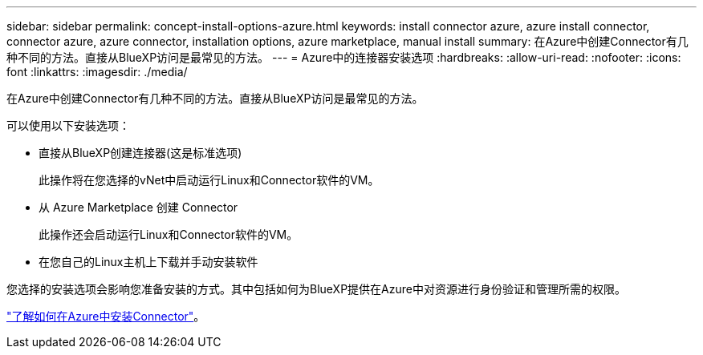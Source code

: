 ---
sidebar: sidebar 
permalink: concept-install-options-azure.html 
keywords: install connector azure, azure install connector, connector azure, azure connector, installation options, azure marketplace, manual install 
summary: 在Azure中创建Connector有几种不同的方法。直接从BlueXP访问是最常见的方法。 
---
= Azure中的连接器安装选项
:hardbreaks:
:allow-uri-read: 
:nofooter: 
:icons: font
:linkattrs: 
:imagesdir: ./media/


[role="lead"]
在Azure中创建Connector有几种不同的方法。直接从BlueXP访问是最常见的方法。

可以使用以下安装选项：

* 直接从BlueXP创建连接器(这是标准选项)
+
此操作将在您选择的vNet中启动运行Linux和Connector软件的VM。

* 从 Azure Marketplace 创建 Connector
+
此操作还会启动运行Linux和Connector软件的VM。

* 在您自己的Linux主机上下载并手动安装软件


您选择的安装选项会影响您准备安装的方式。其中包括如何为BlueXP提供在Azure中对资源进行身份验证和管理所需的权限。

link:task-install-connector-azure.html["了解如何在Azure中安装Connector"]。
